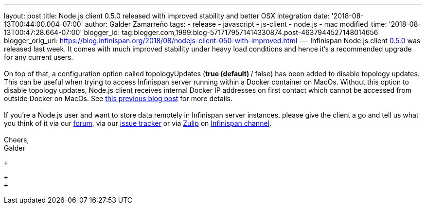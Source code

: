 ---
layout: post
title: Node.js client 0.5.0 released with improved stability and better OSX integration
date: '2018-08-13T00:44:00.004-07:00'
author: Galder Zamarreño
tags:
- release
- javascript
- js-client
- node.js
- mac
modified_time: '2018-08-13T00:47:28.664-07:00'
blogger_id: tag:blogger.com,1999:blog-5717179571414330874.post-4637944527148014656
blogger_orig_url: https://blog.infinispan.org/2018/08/nodejs-client-050-with-improved.html
---
Infinispan Node.js client
https://www.npmjs.com/package/infinispan[0.5.0] was released last week.
It comes with much improved stability under heavy load conditions and
hence it's a recommended upgrade for any current users. +
 +
On top of that, a configuration option called topologyUpdates (*true
(default) */ false) has been added to disable topology updates. This can
be useful when trying to access Infinispan server running within a
Docker container on MacOs. Without this option to disable topology
updates, Node.js client receives internal Docker IP addresses on first
contact which cannot be accessed from outside Docker on MacOs. See
https://blog.infinispan.org/2018/03/accessing-infinispan-inside-docker-for.html[this
previous blog post] for more details. +
 +
If you're a Node.js user and want to store data remotely in Infinispan
server instances, please give the client a go and tell us what you think
of it via our https://developer.jboss.org/en/infinispan/content[forum],
via our https://issues.jboss.org/projects/HRJS[issue tracker] or via
https://zulipchat.com/[Zulip] on
https://infinispan.zulipchat.com/[Infinispan channel]. +
 +
Cheers, +
Galder +

 +

 +
 +
